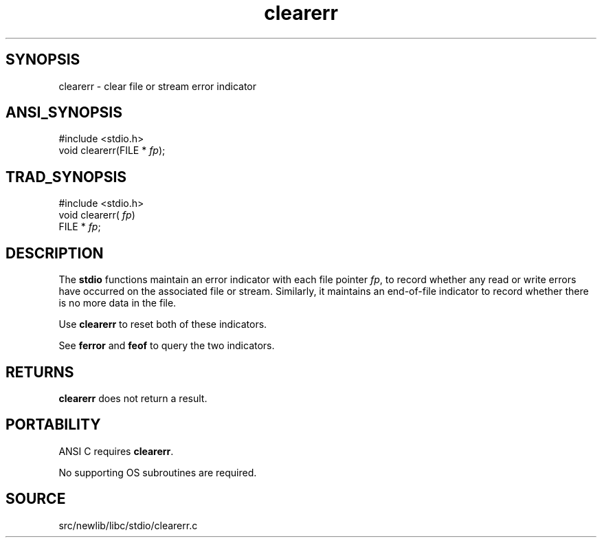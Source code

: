 .TH clearerr 3 "" "" ""
.SH SYNOPSIS
clearerr \- clear file or stream error indicator
.SH ANSI_SYNOPSIS
#include <stdio.h>
.br
void clearerr(FILE *
.IR fp );
.br
.SH TRAD_SYNOPSIS
#include <stdio.h>
.br
void clearerr(
.IR fp )
.br
FILE *
.IR fp ;
.br
.SH DESCRIPTION
The 
.BR stdio 
functions maintain an error indicator with each file
pointer 
.IR fp ,
to record whether any read or write errors have
occurred on the associated file or stream. Similarly, it maintains an
end-of-file indicator to record whether there is no more data in the
file.

Use 
.BR clearerr 
to reset both of these indicators.

See 
.BR ferror 
and 
.BR feof 
to query the two indicators.
.SH RETURNS
.BR clearerr 
does not return a result.
.SH PORTABILITY
ANSI C requires 
.BR clearerr .

No supporting OS subroutines are required.
.SH SOURCE
src/newlib/libc/stdio/clearerr.c
